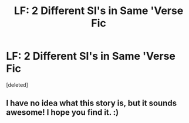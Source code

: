 #+TITLE: LF: 2 Different SI's in Same 'Verse Fic

* LF: 2 Different SI's in Same 'Verse Fic
:PROPERTIES:
:Score: 10
:DateUnix: 1579828336.0
:DateShort: 2020-Jan-24
:FlairText: Request
:END:
[deleted]


** I have no idea what this story is, but it sounds awesome! I hope you find it. :)
:PROPERTIES:
:Author: Asviloka
:Score: 2
:DateUnix: 1579831922.0
:DateShort: 2020-Jan-24
:END:
